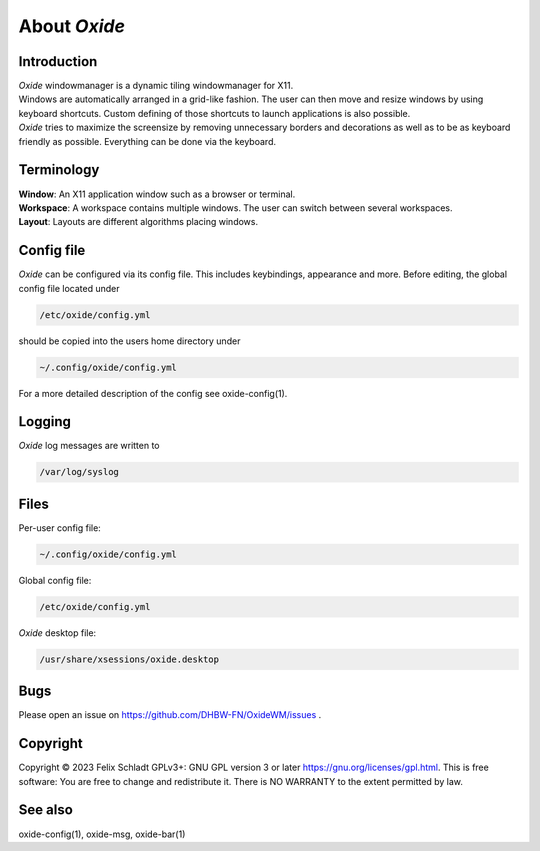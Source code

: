 .. _general:

=============
About *Oxide*
=============

Introduction
------------
| *Oxide*  windowmanager is a dynamic tiling windowmanager for X11. 
| Windows are automatically arranged in a grid-like fashion. The user can then move and resize windows by using keyboard shortcuts. Custom defining of those shortcuts to launch applications is also possible. 
| *Oxide*  tries to maximize the screensize by removing unnecessary borders and decorations as well as to be as keyboard friendly as possible. Everything can be done via the keyboard.

Terminology
-----------
| **Window**: An X11 application window such as a browser or terminal.
| **Workspace**: A workspace contains multiple windows. The user can switch between several workspaces.
| **Layout**: Layouts are different algorithms placing windows.

Config file
-----------
*Oxide*  can be configured via its config file. This includes keybindings, appearance and more. Before editing, the global config file located under 

.. code-block:: bash

    /etc/oxide/config.yml

should be copied into the users home directory under 

.. code-block:: bash

    ~/.config/oxide/config.yml

For a more detailed description of the config see oxide-config(1).


Logging
-------
*Oxide*  log messages are written to 

.. code-block:: bash
    
        /var/log/syslog

Files
-----
Per-user config file:

.. code-block:: bash

    ~/.config/oxide/config.yml 

Global config file:

.. code-block:: bash

    /etc/oxide/config.yml

*Oxide*  desktop file:

.. code-block:: bash

    /usr/share/xsessions/oxide.desktop

Bugs
----
Please open an issue on https://github.com/DHBW-FN/OxideWM/issues .

Copyright
---------
Copyright © 2023 Felix Schladt GPLv3+: GNU GPL version 3 or later https://gnu.org/licenses/gpl.html. 
This is free software: You are free to change and redistribute it. There is NO WARRANTY to the extent permitted by law.

See also
--------
oxide-config(1), oxide-msg, oxide-bar(1)